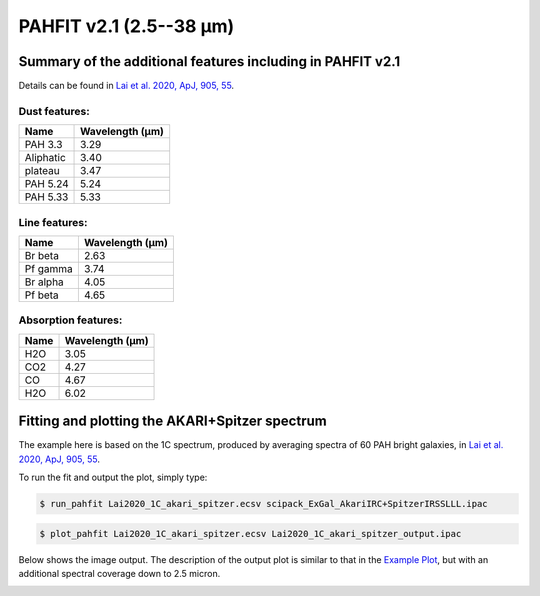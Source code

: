 ########################
PAHFIT v2.1 (2.5--38 µm)
########################

.. _summary_PAHFITv21:

Summary of the additional features including in PAHFIT v2.1
"""""""""""""""""""""""""""""""""""""""""""""""""""""""""""

Details can be found in `Lai et al. 2020, ApJ, 905, 55 <https://iopscience.iop.org/article/10.3847/1538-4357/abc002/pdf>`_.

Dust features:
--------------

+------------+------------------+
| Name       | Wavelength (µm)  |
+============+==================+
| PAH 3.3    | 3.29             |
+------------+------------------+
| Aliphatic  | 3.40             |
+------------+------------------+
| plateau    | 3.47             |
+------------+------------------+
| PAH 5.24   | 5.24             |
+------------+------------------+
| PAH 5.33   | 5.33             |
+------------+------------------+


Line features:
--------------

+------------+------------------+
| Name       | Wavelength (µm)  |
+============+==================+
| Br beta    | 2.63             |
+------------+------------------+
| Pf gamma   | 3.74             |
+------------+------------------+
| Br alpha   | 4.05             |
+------------+------------------+
| Pf beta    | 4.65             |
+------------+------------------+


Absorption features:
--------------------

+------------+------------------+
| Name       | Wavelength (µm)  |
+============+==================+
| H2O        | 3.05             |
+------------+------------------+
| CO2        | 4.27             |
+------------+------------------+
| CO         | 4.67             |
+------------+------------------+
| H2O        | 6.02             |
+------------+------------------+


Fitting and plotting the AKARI+Spitzer spectrum
"""""""""""""""""""""""""""""""""""""""""""""""
The example here is based on the 1C spectrum, produced by averaging spectra of 60 PAH bright galaxies, in `Lai et al. 2020, ApJ, 905, 55 <https://iopscience.iop.org/article/10.3847/1538-4357/abc002/pdf>`_.

To run the fit and output the plot, simply type:

.. code-block:: console

  $ run_pahfit Lai2020_1C_akari_spitzer.ecsv scipack_ExGal_AkariIRC+SpitzerIRSSLLL.ipac 

.. code-block:: console

  $ plot_pahfit Lai2020_1C_akari_spitzer.ecsv Lai2020_1C_akari_spitzer_output.ipac

Below shows the image output. The description of the output plot is similar to that in the `Example Plot <https://github.com/PAHFIT/pahfit/blob/master/docs/plot_result.rst>`_, but with an additional spectral coverage down to 2.5 micron. 

.. image:: Lai2020_1C_akari_spitzer.png
